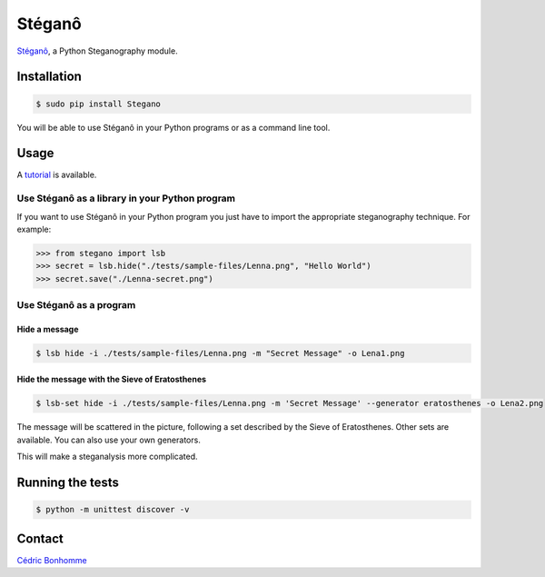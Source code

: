 Stéganô
=======

.. image:: https://img.shields.io/pypi/v/Stegano.svg
    :target: https://pypi.python.org/pypi/Stegano

.. image:: https://img.shields.io/pypi/l/Stegano.svg
    :target: https://pypi.python.org/pypi/Stegano

.. image:: https://api.travis-ci.org/cedricbonhomme/Stegano.svg?branch=master
    :target: https://travis-ci.org/cedricbonhomme/Stegano

`Stéganô <https://github.com/cedricbonhomme/Stegano>`_, a Python Steganography
module.


Installation
------------

.. code:: bash

    $ sudo pip install Stegano

You will be able to use Stéganô in your Python programs or as a command line
tool.


Usage
-----

A `tutorial <https://stegano.readthedocs.io>`_ is available.


Use Stéganô as a library in your Python program
'''''''''''''''''''''''''''''''''''''''''''''''

If you want to use Stéganô in your Python program you just have to import the
appropriate steganography technique. For example:

.. code:: python

    >>> from stegano import lsb
    >>> secret = lsb.hide("./tests/sample-files/Lenna.png", "Hello World")
    >>> secret.save("./Lenna-secret.png")


Use Stéganô as a program
''''''''''''''''''''''''

Hide a message
~~~~~~~~~~~~~~


.. code:: bash

    $ lsb hide -i ./tests/sample-files/Lenna.png -m "Secret Message" -o Lena1.png


Hide the message with the Sieve of Eratosthenes
~~~~~~~~~~~~~~~~~~~~~~~~~~~~~~~~~~~~~~~~~~~~~~~

.. code:: bash

    $ lsb-set hide -i ./tests/sample-files/Lenna.png -m 'Secret Message' --generator eratosthenes -o Lena2.png

The message will be scattered in the picture, following a set described by the
Sieve of Eratosthenes. Other sets are available. You can also use your own
generators.

This will make a steganalysis more complicated.


Running the tests
-----------------

.. code:: bash

    $ python -m unittest discover -v


Contact
-------

`Cédric Bonhomme <https://www.cedricbonhomme.org>`_
